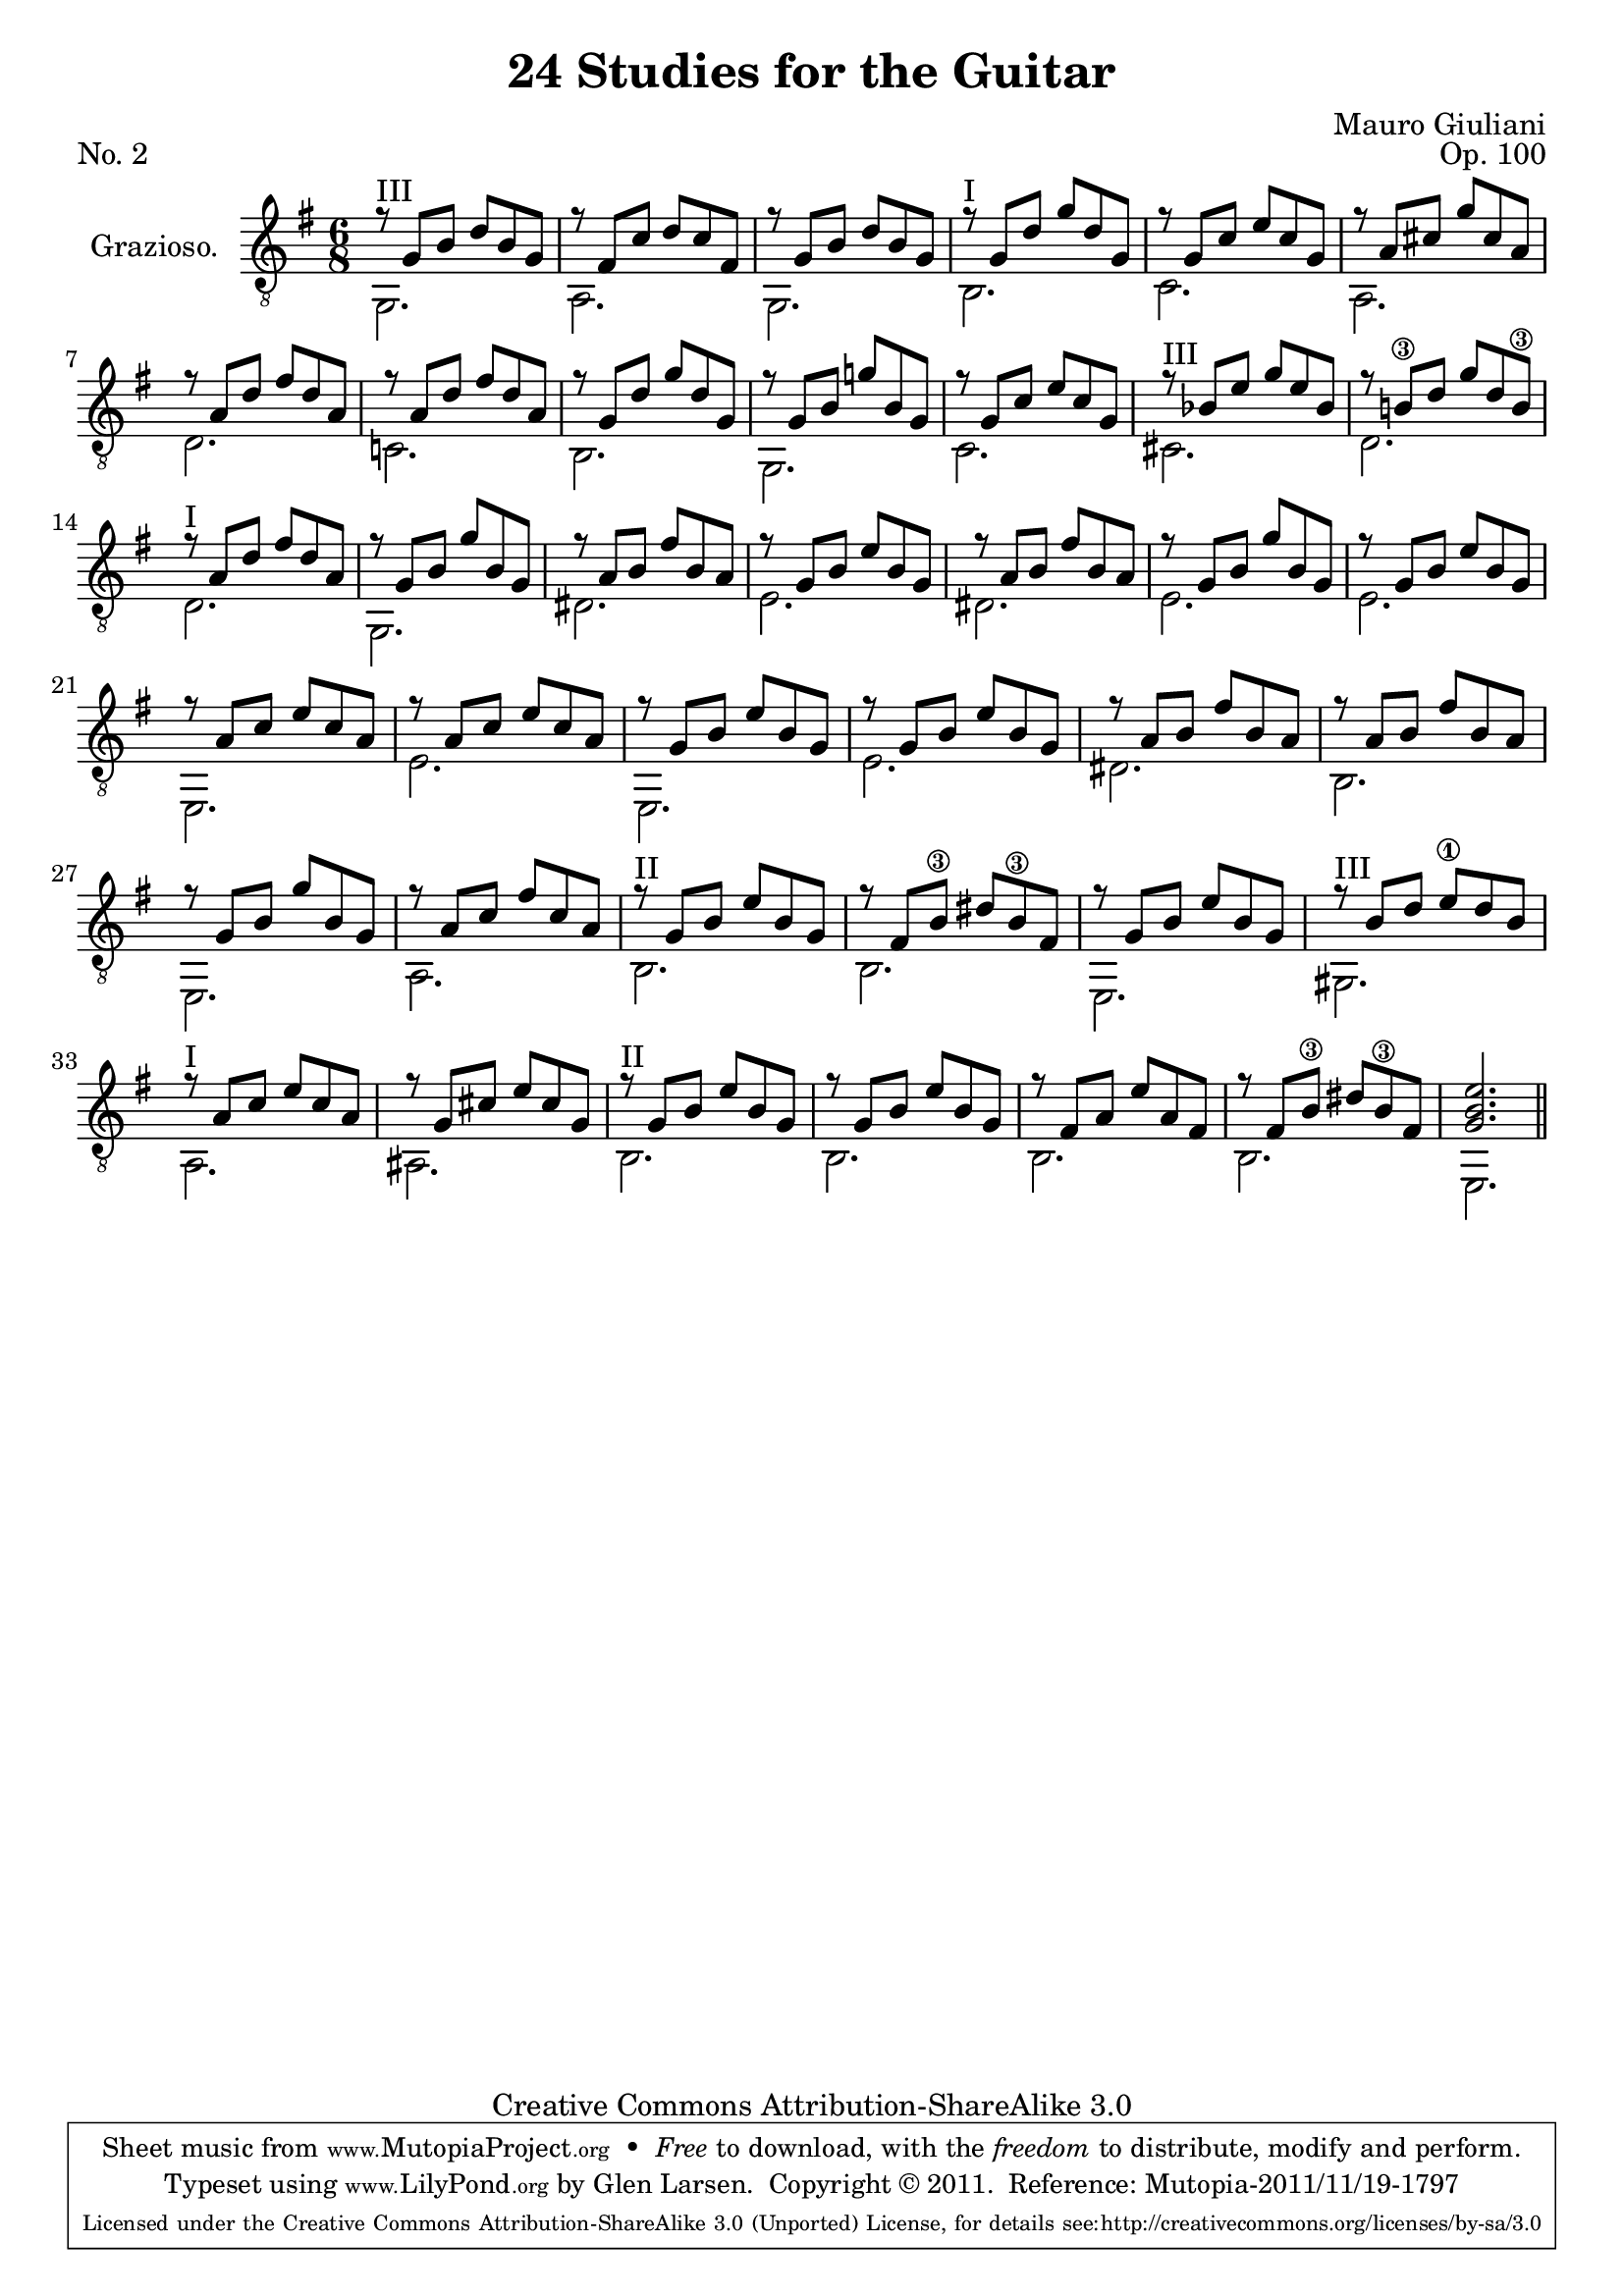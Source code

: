\version "2.14.2"

\header {
  title = "24 Studies for the Guitar"
  source = "Statens musikbibliotek - The Music Library of Sweden"
  composer = "Mauro Giuliani"
  opus = "Op. 100"
  piece = "No. 2"
  mutopiacomposer = "GiulianiM"
  mutopiainstrument = "Guitar"
  style = "Classical"
  copyright = "Creative Commons Attribution-ShareAlike 3.0"
  maintainer = "Glen Larsen"
  maintainerEmail = "glenl at glx.com"

 footer = "Mutopia-2011/11/19-1797"
 tagline = \markup { \override #'(box-padding . 1.0) \override #'(baseline-skip . 2.7) \box \center-column { \small \line { Sheet music from \with-url #"http://www.MutopiaProject.org" \line { \teeny www. \hspace #-0.5 MutopiaProject \hspace #-0.5 \teeny .org \hspace #0.5 } • \hspace #0.5 \italic Free to download, with the \italic freedom to distribute, modify and perform. } \line { \small \line { Typeset using \with-url #"http://www.LilyPond.org" \line { \teeny www. \hspace #-0.5 LilyPond \hspace #-0.5 \teeny .org } by \maintainer \hspace #-0.6 . \hspace #0.5 Copyright © 2011. \hspace #0.5 Reference: \footer } } \line { \teeny \line { Licensed under the Creative Commons Attribution-ShareAlike 3.0 (Unported) License, for details see: \hspace #-0.5 \with-url #"http://creativecommons.org/licenses/by-sa/3.0" http://creativecommons.org/licenses/by-sa/3.0 } } } }
}

\layout {
  indent = 60\pt
  short-indent = 0\pt
}

%mbreak = \break
mbreak = {}

upperVoice = \relative c' {
  \voiceOne
%  \once \override Score.RehearsalMark #'self-alignment-X = #LEFT
%  \mark "Grazioso"
  \set minimumFret = 3
  r8^\markup{"III"} g[ b] d[ b g] |
  r8 fis[ c'] d[ c fis,] |
  r8 g[ b] d[ b g] |
  \set minimumFret = 0
  r8^\markup{"I"} g[ d'] g[ d g,] |
  \mbreak
  r8 g[ c] e[ c g]
  r8 a[ cis] g'[ cis, a] |
  r8 a[ d] fis[ d a] |
  r8 a[ d] fis[ d a] |
  r8 g[ d'] g[ d g,] |
  \mbreak
  r8 g[ b] g'![ b, g] |		% forced natural to match source
  r8 g[ c] e[ c g] |
  \set minimumFret = 3
  r8^\markup{"III"} bes[ e] g[ e bes] |
  \set minimumFret = 0
  r8 b!\3[ d] g[ d b\3] |		% forced natural to match source
  r8^\markup{"I"} a[ d] fis[ d a] |
  \mbreak
  r8 g[ b] g'[ b, g] |
  r8 a[ b] fis'[ b, a] |
  r8 g[ b] e[ b g] |
  r8 a[ b] fis'[ b, a] |
  r8 g[ b] g'[ b, g] |
  \mbreak
  r8 g[ b] e[ b g] |
  r8 a[ c] e[ c a] |
  r8 a[ c] e[ c a] |
  r8 g[ b] e[ b g] |
  r8 g[ b] e[ b g] |
  \mbreak
  r8 a[ b] fis'[ b, a] |
  r8 a[ b] fis'[ b, a] |
  r8 g[ b] g'[ b, g] |
  r8 a[ c] fis[ c a] |
%  \set minimumFret = 2
  r8^\markup{"II"} g[ b] e[ b g] |
  \mbreak
  r8 fis[ b\3] dis[ b\3 fis] |
  r8 g[ b] e[ b g] |
  \set minimumFret = 3
  r8^\markup{"III"} b[ d] e\1[ d b] |
  \set minimumFret = 0
  r8^\markup{"I"} a[ c] e[ c a] |
  r8 g[ cis] e[ cis g] |
  \mbreak
%  \set minimumFret = 2
  r8^\markup{"II"} g[ b] e[ b g] |
  r8 g[ b] e[ b g] |
  r8 fis[ a] e'[ a, fis] |
  r8 fis[ b\3] dis[ b\3 fis] |
  <g b e>2. |
}

lowerVoice = \relative c {
  \voiceTwo
  \once \set minimumFret = 3
  g2. |
  a2. |
  g2. |
  b2. |
  c2. |
  a2. |
  d2. |
  c!2. |
  b2. |
  g2. |
  c2. |
  \once \set minimumFret = 3
  cis2. |
  d2. |
  d2. |
  g,2. |
  dis'2. |
  e2. |
  dis2. |
  e2. |
  e2. |
  e,2. |
  e'2. |
  e,2. |
  e'2. |
  dis2. |
  b2. |
  e,2. |
  a2. |
  b2. |
  b2. |
  e,2. |
  \once \set minimumFret = 3
  gis2. |
  a2. |
  ais2. |
  \once \set minimumFret = 2
  b2. |
  b2. |
  b2. |
  b2. |
  e,2. \bar "||"
}

\score {
  <<
    \new Staff = "Guitar"
    <<
      \set Staff.instrumentName = #"Grazioso."
      \set Staff.midiInstrument = #"acoustic guitar (nylon)"
      \clef "treble_8"
      \key g \major
      \time 6/8
      \context Voice = "upperVoice" \upperVoice
      \context Voice = "lowerVoice" \lowerVoice
    >>
%{
    \new TabStaff = "guitar tab"
    <<
      \clef moderntab
      \context TabVoice = "upperVoice" \upperVoice
      \context TabVoice = "lowerVoice" \lowerVoice
    >>
%}
  >>
  \layout {}
  \midi {
    \context {
      \Score
      tempoWholesPerMinute = #(ly:make-moment 110 4)
    }
  }
}

